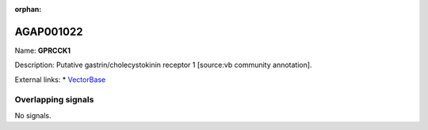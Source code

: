 :orphan:

AGAP001022
=============



Name: **GPRCCK1**

Description: Putative gastrin/cholecystokinin receptor 1 [source:vb community annotation].

External links:
* `VectorBase <https://www.vectorbase.org/Anopheles_gambiae/Gene/Summary?g=AGAP001022>`_

Overlapping signals
-------------------



No signals.


